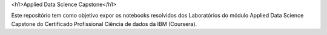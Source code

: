<h1>Applied Data Science Capstone</h1>


Este repositório tem como objetivo expor os notebooks resolvidos dos Laboratórios do módulo Applied Data Science Capstone do Certificado Profissional Ciência de dados da IBM (Coursera). 
